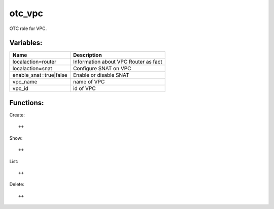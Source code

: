 otc_vpc
=======

OTC role for VPC.

Variables:
^^^^^^^^^^

+-------------------------+---------------------------------------------+
| Name                    | Description                                 |
+=========================+=============================================+
| localaction=router      | Information about VPC Router as fact        |
+-------------------------+---------------------------------------------+
| localaction=snat        | Configure SNAT on VPC                       |
+-------------------------+---------------------------------------------+
| enable_snat=true|false  | Enable or disable SNAT                      |
+-------------------------+---------------------------------------------+
| vpc_name                | name of VPC                                 |
+-------------------------+---------------------------------------------+
| vpc_id                  | id of VPC                                   |
+-------------------------+---------------------------------------------+

Functions:
^^^^^^^^^^

Create::

    ++

Show::

    ++

List::

    ++

Delete::

    ++
